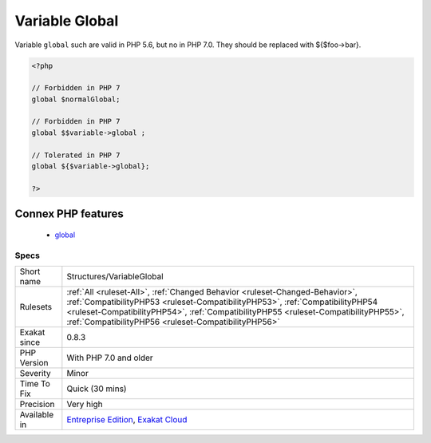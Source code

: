 .. _structures-variableglobal:


.. _variable-global:

Variable Global
+++++++++++++++

.. meta::
	:description:
		Variable Global: Variable ``global`` such are valid in PHP 5.
	:twitter:card: summary_large_image
	:twitter:site: @exakat
	:twitter:title: Variable Global
	:twitter:description: Variable Global: Variable ``global`` such are valid in PHP 5
	:twitter:creator: @exakat
	:twitter:image:src: https://www.exakat.io/wp-content/uploads/2020/06/logo-exakat.png
	:og:image: https://www.exakat.io/wp-content/uploads/2020/06/logo-exakat.png
	:og:title: Variable Global
	:og:type: article
	:og:description: Variable ``global`` such are valid in PHP 5
	:og:url: https://exakat.readthedocs.io/en/latest/Reference/Rules/Variable Global.html
	:og:locale: en

.. raw:: html


	<script type="application/ld+json">{"@context":"https:\/\/schema.org","@graph":[{"@type":"WebPage","@id":"https:\/\/php-tips.readthedocs.io\/en\/latest\/Reference\/Rules\/Structures\/VariableGlobal.html","url":"https:\/\/php-tips.readthedocs.io\/en\/latest\/Reference\/Rules\/Structures\/VariableGlobal.html","name":"Variable Global","isPartOf":{"@id":"https:\/\/www.exakat.io\/"},"datePublished":"Fri, 10 Jan 2025 09:46:18 +0000","dateModified":"Fri, 10 Jan 2025 09:46:18 +0000","description":"Variable ``global`` such are valid in PHP 5","inLanguage":"en-US","potentialAction":[{"@type":"ReadAction","target":["https:\/\/exakat.readthedocs.io\/en\/latest\/Variable Global.html"]}]},{"@type":"WebSite","@id":"https:\/\/www.exakat.io\/","url":"https:\/\/www.exakat.io\/","name":"Exakat","description":"Smart PHP static analysis","inLanguage":"en-US"}]}</script>

Variable ``global`` such are valid in PHP 5.6, but no in PHP 7.0. They should be replaced with ${$foo->bar}.

.. code-block:: php
   
   <?php
   
   // Forbidden in PHP 7
   global $normalGlobal;
   
   // Forbidden in PHP 7
   global $$variable->global ;
   
   // Tolerated in PHP 7
   global ${$variable->global};
   
   ?>
Connex PHP features
-------------------

  + `global <https://php-dictionary.readthedocs.io/en/latest/dictionary/global.ini.html>`_


Specs
_____

+--------------+--------------------------------------------------------------------------------------------------------------------------------------------------------------------------------------------------------------------------------------------------------------------------------------------------------------+
| Short name   | Structures/VariableGlobal                                                                                                                                                                                                                                                                                    |
+--------------+--------------------------------------------------------------------------------------------------------------------------------------------------------------------------------------------------------------------------------------------------------------------------------------------------------------+
| Rulesets     | :ref:`All <ruleset-All>`, :ref:`Changed Behavior <ruleset-Changed-Behavior>`, :ref:`CompatibilityPHP53 <ruleset-CompatibilityPHP53>`, :ref:`CompatibilityPHP54 <ruleset-CompatibilityPHP54>`, :ref:`CompatibilityPHP55 <ruleset-CompatibilityPHP55>`, :ref:`CompatibilityPHP56 <ruleset-CompatibilityPHP56>` |
+--------------+--------------------------------------------------------------------------------------------------------------------------------------------------------------------------------------------------------------------------------------------------------------------------------------------------------------+
| Exakat since | 0.8.3                                                                                                                                                                                                                                                                                                        |
+--------------+--------------------------------------------------------------------------------------------------------------------------------------------------------------------------------------------------------------------------------------------------------------------------------------------------------------+
| PHP Version  | With PHP 7.0 and older                                                                                                                                                                                                                                                                                       |
+--------------+--------------------------------------------------------------------------------------------------------------------------------------------------------------------------------------------------------------------------------------------------------------------------------------------------------------+
| Severity     | Minor                                                                                                                                                                                                                                                                                                        |
+--------------+--------------------------------------------------------------------------------------------------------------------------------------------------------------------------------------------------------------------------------------------------------------------------------------------------------------+
| Time To Fix  | Quick (30 mins)                                                                                                                                                                                                                                                                                              |
+--------------+--------------------------------------------------------------------------------------------------------------------------------------------------------------------------------------------------------------------------------------------------------------------------------------------------------------+
| Precision    | Very high                                                                                                                                                                                                                                                                                                    |
+--------------+--------------------------------------------------------------------------------------------------------------------------------------------------------------------------------------------------------------------------------------------------------------------------------------------------------------+
| Available in | `Entreprise Edition <https://www.exakat.io/entreprise-edition>`_, `Exakat Cloud <https://www.exakat.io/exakat-cloud/>`_                                                                                                                                                                                      |
+--------------+--------------------------------------------------------------------------------------------------------------------------------------------------------------------------------------------------------------------------------------------------------------------------------------------------------------+


